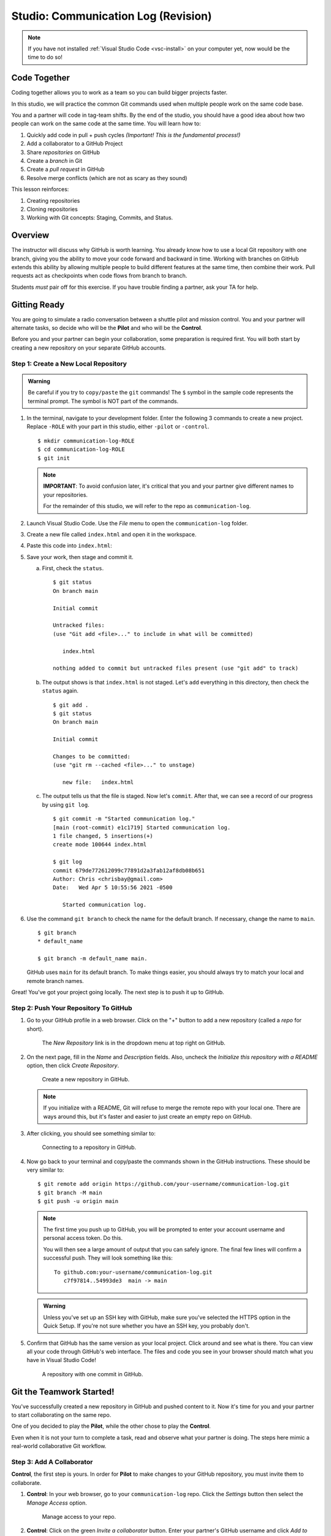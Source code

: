 .. _comm-log-part1:

Studio: Communication Log (Revision)
====================================

.. admonition:: Note

   If you have not installed :ref:`Visual Studio Code <vsc-install>` on your
   computer yet, now would be the time to do so!

Code Together
-------------

Coding together allows you to work as a team so you can build bigger projects
faster.

In this studio, we will practice the common Git commands used when
multiple people work on the same code base.

You and a partner will code in tag-team shifts. By the end of the studio, you
should have a good idea about how two people can work on the same code at the
same time. You will learn how to:

#. Quickly add code in pull + push cycles *(Important! This is the fundamental
   process!)*
#. Add a collaborator to a GitHub Project
#. Share *repositories* on GitHub
#. Create a *branch* in Git
#. Create a *pull request* in GitHub
#. Resolve merge conflicts (which are not as scary as they sound)

This lesson reinforces:

#. Creating repositories
#. Cloning repositories
#. Working with Git concepts: Staging, Commits, and Status.

Overview
---------

The instructor will discuss why GitHub is worth learning. You already know how
to use a local Git repository with one branch, giving you the ability to move
your code forward and backward in time. Working with branches on GitHub extends
this ability by allowing multiple people to build different features at the
same time, then combine their work. Pull requests act as checkpoints when code
flows from branch to branch.

Students *must* pair off for this exercise. If you have trouble finding a
partner, ask your TA for help.

Gitting Ready
-------------

You are going to simulate a radio conversation between a shuttle pilot and
mission control. You and your partner will alternate tasks, so decide who will
be the **Pilot** and who will be the **Control**.

Before you and your partner can begin your collaboration, some preparation is
required first. You will both start by creating a new repository on your
separate GitHub accounts.

Step 1: Create a New Local Repository
^^^^^^^^^^^^^^^^^^^^^^^^^^^^^^^^^^^^^

.. admonition:: Warning

   Be careful if you try to ``copy/paste`` the ``git`` commands! The ``$``
   symbol in the sample code represents the terminal prompt. The symbol is NOT
   part of the commands.

#. In the terminal, navigate to your development folder. Enter the following 3
   commands to create a new project. Replace ``-ROLE`` with your part in this
   studio, either ``-pilot`` or ``-control``.

   ::

      $ mkdir communication-log-ROLE
      $ cd communication-log-ROLE
      $ git init

   .. _important-note:

   .. admonition:: Note

      **IMPORTANT**: To avoid confusion later, it's critical that you and your
      partner give different names to your repositories.

      For the remainder of this studio, we will refer to the repo as
      ``communication-log``.

#. Launch Visual Studio Code. Use the *File* menu to open the
   ``communication-log`` folder.
#. Create a new file called ``index.html`` and open it in the workspace.
#. Paste this code into ``index.html``:

   .. sourcecode:: html
      :linenos:

      <!DOCTYPE html>
      <html>
         <body>
            <p>Radio check. Pilot, please confirm.</p>
         </body>
      </html>

#. Save your work, then stage and commit it.

   a. First, check the ``status``.

      ::

         $ git status
         On branch main

         Initial commit

         Untracked files:
         (use "Git add <file>..." to include in what will be committed)

            index.html

         nothing added to commit but untracked files present (use "git add" to track)

   b. The output shows is that ``index.html`` is not staged. Let's ``add``
      everything in this directory, then check the ``status`` again.

      ::

         $ git add .
         $ git status
         On branch main

         Initial commit

         Changes to be committed:
         (use "git rm --cached <file>..." to unstage)

            new file:   index.html

   c. The output tells us that the file is staged. Now let's ``commit``. After
      that, we can see a record of our progress by using ``git log``.

      ::

         $ git commit -m "Started communication log."
         [main (root-commit) e1c1719] Started communication log.
         1 file changed, 5 insertions(+)
         create mode 100644 index.html

         $ git log
         commit 679de772612099c77891d2a3fab12af8db08b651
         Author: Chris <chrisbay@gmail.com>
         Date:   Wed Apr 5 10:55:56 2021 -0500

            Started communication log.

#. Use the command ``git branch`` to check the name for the default branch. If
   necessary, change the name to ``main``.

   ::

      $ git branch
      * default_name

      $ git branch -m default_name main.

   GitHub uses ``main`` for its default branch. To make things easier, you
   should always try to match your local and remote branch names.

Great! You've got your project going locally. The next step is to push it up to
GitHub.

Step 2: Push Your Repository To GitHub
^^^^^^^^^^^^^^^^^^^^^^^^^^^^^^^^^^^^^^

#. Go to your GitHub profile in a web browser. Click on the "+" button to add a
   new repository (called a *repo* for short).

   .. figure:: figures/studio/new-repo-button.png
      :alt: The New Repository link in the dropdown menu at top right on GitHub.

      The *New Repository* link is in the dropdown menu at top right on GitHub.

#. On the next page, fill in the *Name* and *Description* fields. Also, uncheck
   the *Initialize this repository with a README* option, then click 
   *Create Repository*.

   .. figure:: figures/studio/create-repo.png
      :alt: Creating a new repository in GitHub by filling out the form.
      :width: 80%

      Create a new repository in GitHub.

   .. admonition:: Note

      If you initialize with a README, Git will refuse to merge the remote repo
      with your local one. There are ways around this, but it's faster and
      easier to just create an empty repo on GitHub.

#. After clicking, you should see something similar to:

   .. figure:: figures/studio/new-repo-push.png
      :alt: The page you see after creating an empty repository, with several options.
      :width: 80%

      Connecting to a repository in GitHub.

#. Now go back to your terminal and copy/paste the commands shown in the GitHub
   instructions. These should be very similar to:

   ::

      $ git remote add origin https://github.com/your-username/communication-log.git
      $ git branch -M main
      $ git push -u origin main

   .. admonition:: Note

      The first time you push up to GitHub, you will be prompted to enter your
      account username and personal access token. Do this.
      
      You will then see a large amount of output that you can safely ignore. The
      final few lines will confirm a successful push. They will look something
      like this:

      ::

         To github.com:your-username/communication-log.git
            c7f97814..54993de3  main -> main

   .. admonition:: Warning

      Unless you've set up an SSH key with GitHub, make sure you've selected the
      HTTPS option in the Quick Setup. If you're not sure whether you have an SSH
      key, you probably don't.

#. Confirm that GitHub has the same version as your local project. Click around
   and see what is there. You can view all your code through GitHub's web
   interface. The files and code you see in your browser should match what you
   have in Visual Studio Code!

   .. figure:: figures/studio/repo-first-commit.png
      :alt: A repository with one commit in GitHub
      :width: 80%

      A repository with one commit in GitHub.

Git the Teamwork Started!
-------------------------

You've successfully created a new repository in GitHub and pushed content to
it. Now it's time for you and your partner to start collaborating on the same
repo.

One of you decided to play the **Pilot**, while the other chose to play the
**Control**.

Even when it is not your turn to complete a task, read and observe what your
partner is doing. The steps here mimic a real-world collaborative Git workflow.

Step 3: Add A Collaborator
^^^^^^^^^^^^^^^^^^^^^^^^^^

**Control**, the first step is yours. In order for **Pilot** to make changes to
your GitHub repository, you must invite them to collaborate.

#. **Control**: In your web browser, go to your ``communication-log`` repo.
   Click the *Settings* button then select the *Manage Access* option.

   .. figure:: figures/studio/manage-access.png
      :alt: Click "Settings" and "Manage Access" to let other users modify the repo.
      :width: 70%

      Manage access to your repo.

#. **Control**: Click on the green *Invite a collaborator* button. Enter your
   partner's GitHub username and click *Add to repository*.

   .. figure:: figures/studio/add-repo-partners.png
      :alt: Enter a GitHub username, then click the Add button.
      :width: 40%

      Choose who else can modify your GitHub repo.

#. **Pilot**: You should receive an email invitation to join this repository.
   View and accept the invitation.

.. admonition:: Note

   **Pilot**: If you don't see the email, check your Spam folder. If you still
   don't have the email, login to your GitHub account. Visit the URL for 
   Control's copy of the repo. You should see an invite notification at the
   top of the page.

Step 4: Clone Project from GitHub
^^^^^^^^^^^^^^^^^^^^^^^^^^^^^^^^^

.. admonition:: Warning

   **Pilot**, did you and your partner give :ref:`different names <important-note>`
   to your ``communication-log`` repositories?
   
   If not, take a moment to find your *local* ``communication-log`` folder on
   your machine. RENAME IT!

#. **Pilot**: Go to Control's GitHub profile and find their
   ``communication-log`` repo. Click on the green *Code* button. Select the
   HTTPS option and copy the URL to your clipboard.

   .. figure:: figures/studio/code-button.png
      :alt: The Code button is on the right-hand side of a project's main page.
      
      Cloning a repository in GitHub

#. **Pilot**: In your terminal, navigate back to your development folder and
   clone Control's repo. You should be OUTSIDE of any other Git repositories.
   
   The clone command looks something like this:

   ::

      $ git clone https://github.com/username/communication-log.git

   Replace the URL with the address you copied from GitHub.

#. **Pilot**: You should now have a copy of **Control's** project on your
   machine.

Git Talking
-----------

Whew! That was quite the setup experience. Now you're ready to dive into the
main part of the assignment.

On to :ref:`Studio Part 2 <comm-log-part2>`!
